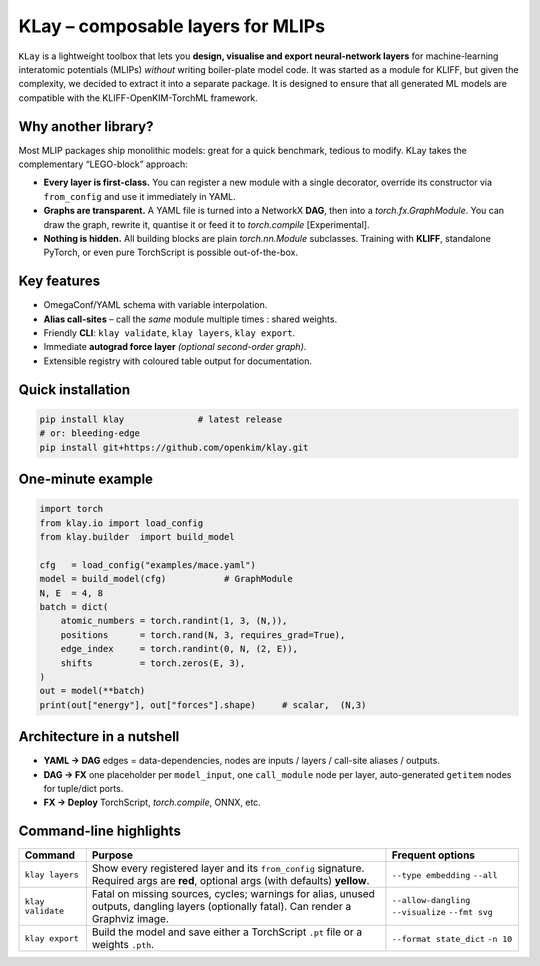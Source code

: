 .. _intro:

KLay – composable layers for MLIPs
===============================

``KLay`` is a lightweight toolbox that lets you **design, visualise and export
neural-network layers** for machine-learning interatomic potentials (MLIPs)
*without* writing boiler-plate model code. It was started as a module for KLIFF,
but given the complexity, we decided to extract it into a separate package.
It is designed to ensure that all generated ML models are compatible with the
KLIFF-OpenKIM-TorchML framework.


Why another library?
--------------------

Most MLIP packages ship monolithic models: great for a quick benchmark,
tedious to modify.  KLay takes the complementary “LEGO-block” approach:

* **Every layer is first-class.**  You can register a new module with a single
  decorator, override its constructor via ``from_config`` and use it
  immediately in YAML.
* **Graphs are transparent.**  A YAML file is turned into a NetworkX
  **DAG**, then into a `torch.fx.GraphModule`.  You can draw the graph,
  rewrite it, quantise it or feed it to `torch.compile` [Experimental].
* **Nothing is hidden.**  All building blocks are plain `torch.nn.Module`
  subclasses.  Training with **KLIFF**, standalone PyTorch, or even pure
  TorchScript is possible out-of-the-box.

Key features
------------

* OmegaConf/YAML schema with variable interpolation.
* **Alias call-sites** – call the *same* module multiple times : shared
  weights.
* Friendly **CLI**: ``klay validate``, ``klay layers``, ``klay export``.
* Immediate **autograd force layer** *(optional second-order graph)*.
* Extensible registry with coloured table output for documentation.

Quick installation
------------------

.. code-block:: bash

   pip install klay              # latest release
   # or: bleeding-edge
   pip install git+https://github.com/openkim/klay.git

One-minute example
------------------

.. code-block:: python

   import torch
   from klay.io import load_config
   from klay.builder  import build_model

   cfg   = load_config("examples/mace.yaml")
   model = build_model(cfg)           # GraphModule
   N, E  = 4, 8
   batch = dict(
       atomic_numbers = torch.randint(1, 3, (N,)),
       positions      = torch.rand(N, 3, requires_grad=True),
       edge_index     = torch.randint(0, N, (2, E)),
       shifts         = torch.zeros(E, 3),
   )
   out = model(**batch)
   print(out["energy"], out["forces"].shape)     # scalar,  (N,3)


Architecture in a nutshell
--------------------------

.. mermaid::

   graph LR
       subgraph "OmegaConf / YAML"
          X(model_inputs) --> Y(model_layers) --> Z(model_outputs)
       end
       Z --> D(DAG / NetworkX)
       D --> FX(torch.fx.GraphModule)
       FX -->|TorchScript| PT(.pt)
       FX -->|torch.compile| JIT(Optimised model)

* **YAML -> DAG** edges = data-dependencies, nodes are inputs / layers /
  call-site aliases / outputs.
* **DAG -> FX** one placeholder per ``model_input``, one ``call_module`` node
  per layer, auto-generated ``getitem`` nodes for tuple/dict ports.
* **FX -> Deploy** TorchScript, `torch.compile`, ONNX, etc.

Command-line highlights
-----------------------

.. list-table::
   :header-rows: 1

   * - Command
     - Purpose
     - Frequent options
   * - ``klay layers``
     - Show every registered layer and its ``from_config`` signature.  Required
       args are **red**, optional args (with defaults) **yellow**.
     - ``--type embedding`` ``--all``
   * - ``klay validate``
     - Fatal on missing sources, cycles; warnings for alias, unused
       outputs, dangling layers (optionally fatal).  Can render a Graphviz
       image.
     - ``--allow-dangling`` ``--visualize`` ``--fmt svg``
   * - ``klay export``
     - Build the model and save either a TorchScript ``.pt`` file or a weights
       ``.pth``.
     - ``--format state_dict`` ``-n 10``
